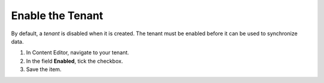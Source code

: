 Enable the Tenant
===================

By default, a *tenant* is disabled when it is created. The tenant must be
enabled before it can be used to synchronize data.

#.	In Content Editor, navigate to your tenant.
#.	In the field **Enabled**, tick the checkbox.
#.	Save the item.
